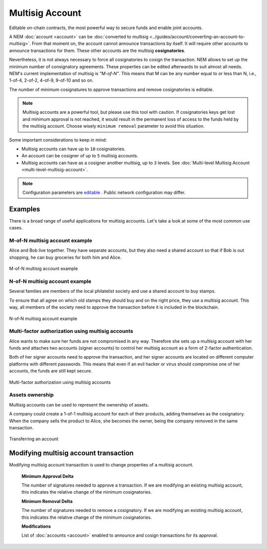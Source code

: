 ################
Multisig Account
################

Editable on-chain contracts, the most powerful way to secure funds and enable joint accounts.

A NEM :doc:`account <account>` can be :doc:`converted to multisig <../guides/account/converting-an-account-to-multisig>`. From that moment on, the account cannot announce transactions by itself. It will require other accounts to announce transactions for them. These other accounts are the multisig **cosignatories**.

Nevertheless, it is not always necessary to force all cosignatories to cosign the transaction. NEM allows to set up the minimum number of consignatory agreements. These properties can be edited afterwards to suit almost all needs. NEM's current implementation of multisig is *"M-of-N"*. This means that M can be any number equal to or less than N, i.e., 1-of-4, 2-of-2, 4-of-9, 9-of-10 and so on.

The number of minimum cosignatures to approve transactions and remove cosignatories is editable.

.. note:: Multisig accounts are a powerful tool, but please use this tool with caution.  If cosignatories keys get lost and minimum approval is not reached, it would result in the permanent loss of access to the funds held by the multisig account. Choose wisely ``minimum removal`` parameter to avoid this situation.

Some important considerations to keep in mind:

* Multisig accounts can have up to ``10`` cosignatories.

* An account can be cosigner of up to ``5`` multisig accounts.

* Multisig accounts can have as a cosigner another multisig, up to ``3`` levels. See :doc:`Multi-level Multisig Account <multi-level-multisig-account>`.

.. note:: Configuration parameters are `editable <https://github.com/nemtech/catapult-server/blob/master/resources/config-network.properties>`_ . Public network configuration may differ.


********
Examples
********

There is a broad range of useful applications for multisig accounts. Let's take a look at some of the most common use cases.

M-of-N multisig account example
===============================

Alice and Bob live together. They have separate accounts, but they also need a shared account so that if Bob is out shopping, he can buy groceries for both him and Alice.

.. figure:: ../resources/images/concepts-multisig-figure-1.png
    :align: center
    :width: 300px

    M-of-N multisig account example

N-of-N multisig account example
===============================

Several families are members of the local philatelist society and use a shared account to buy stamps.

To ensure that all agree on which old stamps they should buy and on the right price, they use a multisig account. This way, all members of the society need to approve the transaction before it is included in the blockchain.

.. figure:: ../resources/images/concepts-multisig-figure-2.png
    :align: center
    :width: 350px

    N-of-N multisig account example

Multi-factor authorization using multisig accounts
==================================================

Alice wants to make sure her funds are not compromised in any way. Therefore she sets up a multisig account with her funds and attaches two accounts (signer accounts) to control her multisig account as a form of 2-factor authentication.

Both of her signer accounts need to approve the transaction, and her signer accounts are located on different computer platforms with different passwords. This means that even if an evil hacker or virus should compromise one of her accounts, the funds are still kept secure.

.. figure:: ../resources/images/concepts-multisig-figure-3.png
    :align: center
    :width: 300px

    Multi-factor authorization using multisig accounts

Assets ownership
================

Multisig accounts can be used to represent the ownership of assets.

A company could create a 1-of-1 multisig account for each of their products, adding themselves as the cosignatory. When the company sells the product to Alice, she becomes the owner, being the company removed in the same transaction.

.. figure:: ../resources/images/concepts-multisig-figure-4.png
    :align: center
    :width: 300px

    Transferring an account

.. _modify-multisig-account-transaction:

**************************************
Modifying multisig account transaction
**************************************

Modifying multisig account transaction is used to change properties of a multisig account.

    **Minimum Approval Delta**

    The number of signatures needed to approve a transaction. If we are modifying an existing multisig account, this indicates the relative change of the minimum cosignatories.

    **Minimum Removal Delta**

    The number of signatures needed to remove a cosignatory. If we are modifying an existing multisig account, this indicates the relative change of the minimum cosignatories.

    **Modifications**

    List of :doc:`accounts <account>` enabled to announce and cosign transactions for its approval.